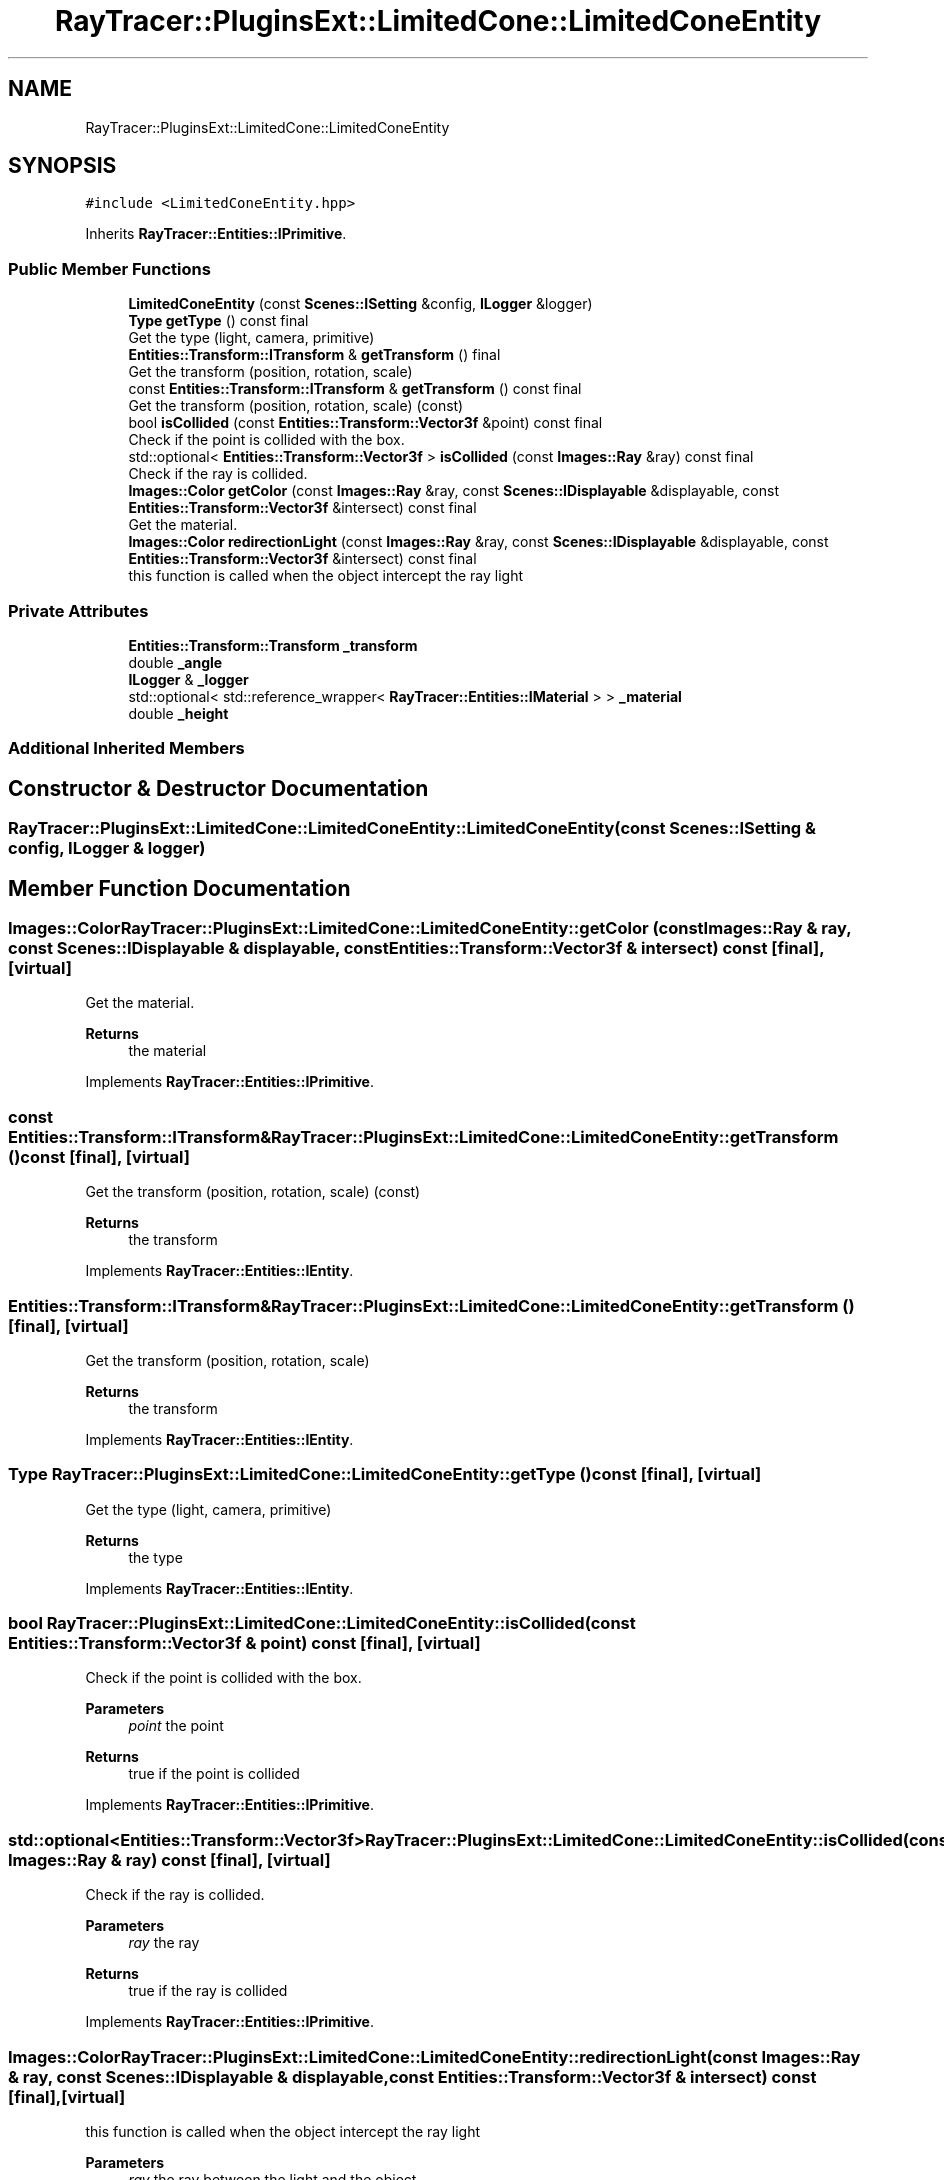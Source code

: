 .TH "RayTracer::PluginsExt::LimitedCone::LimitedConeEntity" 1 "Sat May 13 2023" "RayTracer" \" -*- nroff -*-
.ad l
.nh
.SH NAME
RayTracer::PluginsExt::LimitedCone::LimitedConeEntity
.SH SYNOPSIS
.br
.PP
.PP
\fC#include <LimitedConeEntity\&.hpp>\fP
.PP
Inherits \fBRayTracer::Entities::IPrimitive\fP\&.
.SS "Public Member Functions"

.in +1c
.ti -1c
.RI "\fBLimitedConeEntity\fP (const \fBScenes::ISetting\fP &config, \fBILogger\fP &logger)"
.br
.ti -1c
.RI "\fBType\fP \fBgetType\fP () const final"
.br
.RI "Get the type (light, camera, primitive) "
.ti -1c
.RI "\fBEntities::Transform::ITransform\fP & \fBgetTransform\fP () final"
.br
.RI "Get the transform (position, rotation, scale) "
.ti -1c
.RI "const \fBEntities::Transform::ITransform\fP & \fBgetTransform\fP () const final"
.br
.RI "Get the transform (position, rotation, scale) (const) "
.ti -1c
.RI "bool \fBisCollided\fP (const \fBEntities::Transform::Vector3f\fP &point) const final"
.br
.RI "Check if the point is collided with the box\&. "
.ti -1c
.RI "std::optional< \fBEntities::Transform::Vector3f\fP > \fBisCollided\fP (const \fBImages::Ray\fP &ray) const final"
.br
.RI "Check if the ray is collided\&. "
.ti -1c
.RI "\fBImages::Color\fP \fBgetColor\fP (const \fBImages::Ray\fP &ray, const \fBScenes::IDisplayable\fP &displayable, const \fBEntities::Transform::Vector3f\fP &intersect) const final"
.br
.RI "Get the material\&. "
.ti -1c
.RI "\fBImages::Color\fP \fBredirectionLight\fP (const \fBImages::Ray\fP &ray, const \fBScenes::IDisplayable\fP &displayable, const \fBEntities::Transform::Vector3f\fP &intersect) const final"
.br
.RI "this function is called when the object intercept the ray light "
.in -1c
.SS "Private Attributes"

.in +1c
.ti -1c
.RI "\fBEntities::Transform::Transform\fP \fB_transform\fP"
.br
.ti -1c
.RI "double \fB_angle\fP"
.br
.ti -1c
.RI "\fBILogger\fP & \fB_logger\fP"
.br
.ti -1c
.RI "std::optional< std::reference_wrapper< \fBRayTracer::Entities::IMaterial\fP > > \fB_material\fP"
.br
.ti -1c
.RI "double \fB_height\fP"
.br
.in -1c
.SS "Additional Inherited Members"
.SH "Constructor & Destructor Documentation"
.PP 
.SS "RayTracer::PluginsExt::LimitedCone::LimitedConeEntity::LimitedConeEntity (const \fBScenes::ISetting\fP & config, \fBILogger\fP & logger)"

.SH "Member Function Documentation"
.PP 
.SS "\fBImages::Color\fP RayTracer::PluginsExt::LimitedCone::LimitedConeEntity::getColor (const \fBImages::Ray\fP & ray, const \fBScenes::IDisplayable\fP & displayable, const \fBEntities::Transform::Vector3f\fP & intersect) const\fC [final]\fP, \fC [virtual]\fP"

.PP
Get the material\&. 
.PP
\fBReturns\fP
.RS 4
the material 
.RE
.PP

.PP
Implements \fBRayTracer::Entities::IPrimitive\fP\&.
.SS "const \fBEntities::Transform::ITransform\fP& RayTracer::PluginsExt::LimitedCone::LimitedConeEntity::getTransform () const\fC [final]\fP, \fC [virtual]\fP"

.PP
Get the transform (position, rotation, scale) (const) 
.PP
\fBReturns\fP
.RS 4
the transform 
.RE
.PP

.PP
Implements \fBRayTracer::Entities::IEntity\fP\&.
.SS "\fBEntities::Transform::ITransform\fP& RayTracer::PluginsExt::LimitedCone::LimitedConeEntity::getTransform ()\fC [final]\fP, \fC [virtual]\fP"

.PP
Get the transform (position, rotation, scale) 
.PP
\fBReturns\fP
.RS 4
the transform 
.RE
.PP

.PP
Implements \fBRayTracer::Entities::IEntity\fP\&.
.SS "\fBType\fP RayTracer::PluginsExt::LimitedCone::LimitedConeEntity::getType () const\fC [final]\fP, \fC [virtual]\fP"

.PP
Get the type (light, camera, primitive) 
.PP
\fBReturns\fP
.RS 4
the type 
.RE
.PP

.PP
Implements \fBRayTracer::Entities::IEntity\fP\&.
.SS "bool RayTracer::PluginsExt::LimitedCone::LimitedConeEntity::isCollided (const \fBEntities::Transform::Vector3f\fP & point) const\fC [final]\fP, \fC [virtual]\fP"

.PP
Check if the point is collided with the box\&. 
.PP
\fBParameters\fP
.RS 4
\fIpoint\fP the point
.RE
.PP
\fBReturns\fP
.RS 4
true if the point is collided 
.RE
.PP

.PP
Implements \fBRayTracer::Entities::IPrimitive\fP\&.
.SS "std::optional<\fBEntities::Transform::Vector3f\fP> RayTracer::PluginsExt::LimitedCone::LimitedConeEntity::isCollided (const \fBImages::Ray\fP & ray) const\fC [final]\fP, \fC [virtual]\fP"

.PP
Check if the ray is collided\&. 
.PP
\fBParameters\fP
.RS 4
\fIray\fP the ray
.RE
.PP
\fBReturns\fP
.RS 4
true if the ray is collided 
.RE
.PP

.PP
Implements \fBRayTracer::Entities::IPrimitive\fP\&.
.SS "\fBImages::Color\fP RayTracer::PluginsExt::LimitedCone::LimitedConeEntity::redirectionLight (const \fBImages::Ray\fP & ray, const \fBScenes::IDisplayable\fP & displayable, const \fBEntities::Transform::Vector3f\fP & intersect) const\fC [final]\fP, \fC [virtual]\fP"

.PP
this function is called when the object intercept the ray light 
.PP
\fBParameters\fP
.RS 4
\fIray\fP the ray between the light and the object 
.br
\fIdisplayable\fP the displayable 
.br
\fIintersect\fP the intersection point between this point and the ray
.RE
.PP
\fBReturns\fP
.RS 4
the color of the shadow 
.RE
.PP

.PP
Implements \fBRayTracer::Entities::IPrimitive\fP\&.
.SH "Member Data Documentation"
.PP 
.SS "double RayTracer::PluginsExt::LimitedCone::LimitedConeEntity::_angle\fC [private]\fP"

.SS "double RayTracer::PluginsExt::LimitedCone::LimitedConeEntity::_height\fC [private]\fP"

.SS "\fBILogger\fP& RayTracer::PluginsExt::LimitedCone::LimitedConeEntity::_logger\fC [private]\fP"

.SS "std::optional<std::reference_wrapper<\fBRayTracer::Entities::IMaterial\fP> > RayTracer::PluginsExt::LimitedCone::LimitedConeEntity::_material\fC [private]\fP"

.SS "\fBEntities::Transform::Transform\fP RayTracer::PluginsExt::LimitedCone::LimitedConeEntity::_transform\fC [private]\fP"


.SH "Author"
.PP 
Generated automatically by Doxygen for RayTracer from the source code\&.
